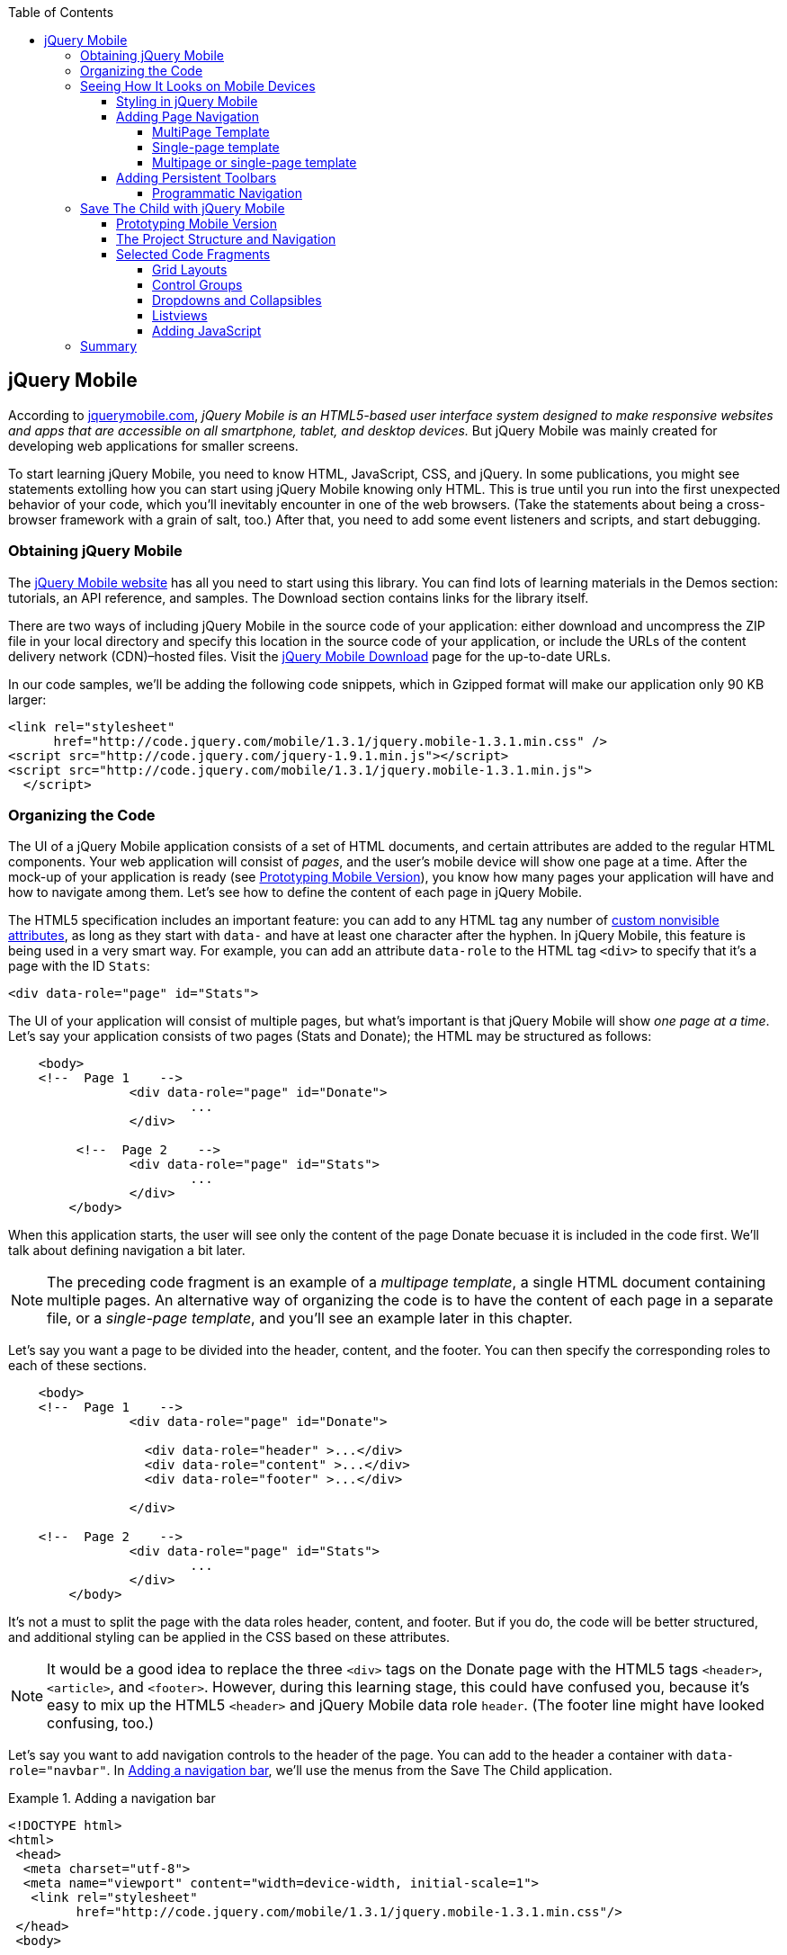 :toc:
:toclevels: 4

[[jquery_mobile]]
== jQuery Mobile

According to http://jquerymobile.com/[jquerymobile.com], _jQuery Mobile is an HTML5-based user interface system designed to make responsive websites and apps that are accessible on all smartphone, tablet, and desktop devices._ But jQuery Mobile was mainly created for developing web applications for smaller screens.

To start learning jQuery Mobile, you need to know HTML, JavaScript, CSS, and jQuery. In some publications, you might see statements extolling how you can start using jQuery Mobile knowing only HTML. This is true until you run into the first unexpected behavior of your code, which you'll inevitably encounter in one of the web browsers. (Take the statements about being a cross-browser framework with a grain of salt, too.) After that, you need to add some event listeners and scripts, and start debugging.

=== Obtaining jQuery Mobile

The http://jquerymobile.com[jQuery Mobile website] has all you need to start using this library. You can find lots of learning materials in the Demos section: tutorials, an API reference, and samples. The Download section contains links for the library itself.

There are two ways of including jQuery Mobile in the source code of your application: either download and uncompress the ZIP file in your local directory and specify this location in the source code of your application, or include the URLs of the content delivery network (CDN)&#8211;hosted files. Visit the http://jquerymobile.com/download/[jQuery Mobile Download] page for the up-to-date URLs.

In our code samples, we'll be adding the following code snippets, which in Gzipped format will make our application only 90 KB larger:

[source, html]
----
<link rel="stylesheet" 
      href="http://code.jquery.com/mobile/1.3.1/jquery.mobile-1.3.1.min.css" />
<script src="http://code.jquery.com/jquery-1.9.1.min.js"></script>
<script src="http://code.jquery.com/mobile/1.3.1/jquery.mobile-1.3.1.min.js">
  </script>
----

=== Organizing the Code  

The UI of a jQuery Mobile application consists of a set of HTML documents, and certain attributes are added to the regular HTML components. Your web application will consist of _pages_, and the user's mobile device will show one page at a time. After the mock-up of your application is ready (see <<prototyping>>), you know how many pages your application will have and how to navigate among them. Let's see how to define the content of each page in jQuery Mobile.

The HTML5 specification includes an important feature: you can add to any HTML tag any number of http://bit.ly/9Udecy[custom nonvisible attributes], as long as they start with `data-` and have at least one character after the hyphen. In jQuery Mobile, this feature is being used in a very smart way. For example, you can add an attribute `data-role` to the HTML tag `<div>` to specify that it's a page with the ID `Stats`:

[source, html]
----
<div data-role="page" id="Stats">
----

The UI of your application will consist of multiple pages, but what's important is that jQuery Mobile will show _one page at a time_. Let's say your application consists of two pages (Stats and Donate); the HTML may be structured as follows:

[source,html]
----
    <body> 
    <!--  Page 1    -->	
		<div data-role="page" id="Donate">
			...
		</div>

	 <!--  Page 2    -->		
		<div data-role="page" id="Stats">
			...
		</div>
	</body>		
----

When this application starts, the user will see only the content of the page Donate becuase it is included in the code first. We'll talk about defining navigation a bit later. 

NOTE: The preceding code fragment is an example of a _multipage template_, a single HTML document containing multiple pages. An alternative way of organizing the code is to have the content of each page in a separate file, or a _single-page template_, and you'll see an example later in this chapter.

Let's say you want a page to be divided into the header, content, and the footer. You can then specify the corresponding roles to each of these sections.  

[source,html]
----
    <body> 
    <!--  Page 1    -->
		<div data-role="page" id="Donate">

		  <div data-role="header" >...</div>
		  <div data-role="content" >...</div>
		  <div data-role="footer" >...</div>

		</div>	

    <!--  Page 2    -->
		<div data-role="page" id="Stats">
			...
		</div>
	</body>		
----

It's not a must to split the page with the data roles header, content, and footer. But if you do, the code will be better structured, and additional styling can be applied in the CSS based on these attributes.

NOTE: It would be a good idea to replace the three `<div>` tags on the Donate page with the HTML5 tags `<header>`, `<article>`, and `<footer>`. However, during this learning stage, this could have confused you, because it's easy to mix up the HTML5 `<header>` and jQuery Mobile data role `header`. (The footer line might have looked confusing, too.)  

Let's say you want to add navigation controls to the header of the page. You can add to the header a container with `data-role="navbar"`. In <<ex_add_nav_bar>>, we'll use the menus from the Save The Child application. 

[[ex_add_nav_bar]]
.Adding a navigation bar
====
[source, html]
----
<!DOCTYPE html>
<html>
 <head>
  <meta charset="utf-8">
  <meta name="viewport" content="width=device-width, initial-scale=1">
   <link rel="stylesheet" 
         href="http://code.jquery.com/mobile/1.3.1/jquery.mobile-1.3.1.min.css"/>
 </head>
 <body>
		
  <div data-role="page">
   <div data-role="header">
  	<h1>Donate</h1>
  	<div data-role="navbar">
  	  <ul>
  	  	<li>
  	  		<a href="#Who-We-Are">Who We Are</a>
  	  	</li>
  	  	<li>
  	  		<a href="#What-We-Do">What We Do</a>
  	  	</li>
  	  	<li>
  	  		<a href="#Where-We-Work">Where We Work</a>
  	  	</li>
  	  	<li>
  	  		<a href="#Way-To-Give">Way To Give</a>
  	  	</li>
  	  </ul>
  	</div>
   </div> <!-- header -->
  
  <div data-role="content" >
      The content goes here
  </div>
  
  <div data-role="footer" >  
    The footer goes here
  </div>  
		
  <script src="http://code.jquery.com/jquery-1.9.1.min.js"></script>
  <script src="http://code.jquery.com/mobile/1.3.1/jquery.mobile-1.3.1.min.js">
  </script>
 </body>
</html>	
----
====

We'll explain the meaning of the HTML anchor tags in the section <<adding_page_nav>>. For now, note the `<viewport>` tag in the preceding example. It instructs the browser of the mobile device to render the content to a virtual window that has to have the same width as that of the device's screen. Otherwise, the mobile browser might assume that it's a website for desktop browsers and will minimize the content, requiring the user to zoom out. Read more about it in the sidebar <<sidebar_viewport_concept>> in <<responsive_design>>.

TIP: You can find a list of all available jQuery Mobile `data-` attributes in the http://jquerymobile.com/demos/1.2.1/docs/api/data-attributes.html[Data attribute reference] from the online documentation.

The preceding code sample is a complete HTML document that you can test in your browser. If you use desktop web browser, the web page will look like <<FIG12-2>>.

[[FIG12-2]]
.Viewing the document in Firefox
image::images/ewdv_1101.png[]

=== Seeing How It Looks on Mobile Devices

Any mobile web developer wants to see how his web application will look on mobile devices. There two major ways of doing this: either test it on a real device or use a software emulator or simulator. Let's talk about the emulators; there are plenty available.

For example, you can use one of the handy tools such as the Apache Ripple emulator. This Chrome browser's extension adds a green icon on the right side of the browser's toolbar; click it to enable Ripple to run in its Web Mobile default mode. Next, select the mobile device from the drop-down on the left, and then copy and paste the URL of your HTML document into the Chrome browser's address bar. <<FIG12-3>> shows how our web page would be rendered on the mobile phone Nokia 97/5800.

NOTE: Some emulators target a specific platform. For example, you can consider http://developer.android.com/tools/help/emulator.html[Android Emulator] or use the iOS simulator that comes with Apple's Xcode IDE. Chrome Developer Tools has an https://developers.google.com/chrome-developer-tools/docs/mobile-emulation[emulator panel], too. For Nokia emulators, browse its http://www.developer.nokia.com/search/simple/?s=x&view=ebs&box=1&k=emulator[developer's forum]. BlackBerry simulators are http://us.blackberry.com/sites/developers/resources/simulators.html[here]. Microsoft also offers http://msdn.microsoft.com/en-us/library/windowsphone/develop/ff402563(v=vs.105).aspx[an emulator] for its phones. You can find a more detailed list of various emulators and simulators in _Programming the Mobile Web_ by Maximiliano Firtman (O'Reilly).

[[FIG12-3]]
.Viewing the document in the Ripple emulator
image::images/ewdv_1102.png[]

Using emulators really helps in development. Ripple emulates not only the screen resolutions, but some of the hardware features, as well (simulators usually simulate only the software). For example, you can test an accelerometer by using the corresponding menu item under Devices (at the upper left on <<FIG12-3>>) or Geo Location under Settings (at the upper right in <<FIG12-3>>). But keep in mind that emulators run in your desktop browser, which might render the UI in not exactly the same way as a mobile browser running on the user's mobile phone. For example, the fonts might look a little different. Hence, testing your application on a real device is highly recommended even though it's impossible to test your web application on the thousands of different devices people use. 

If you can afford it, hire real mobile users carrying different devices. You can do this through the http://www.mob4hire.com/[Mob4Hire] testing as a service (TaaS) website. The good news is that creators of jQuery Mobile use about http://www.flickr.com/photos/filamentgroup/sets/72157625318352332/[70 physical devices] for testing of their UI components, but still, you might want to see how your application looks and feels on a variety of devices.

If you want to see how your application looks on a real device that you own, the easiest way is to deploy your application on a web server with a static IP address or a dedicated domain name. After the code is modified, you need to transfer the code to that remote server and enter its URL in the address bar of your mobile device browser.

If you're developing for iOS on a MAC OS X computer, the procedure is even easier if both devices are on the same WiFi network. Connect your iOS device to your Mac computer via the USB input. In System Preferences, click Networks and select your WiFi connection on the left. You'll see the IP address of your computer on the right (for example, 192.168.0.1). If your application is deployed under the local web server, you can reach it from your iOS device by entering in its browser address bar the URL of your application using the IP address of your computer, for example, http://192.168.0.1/myApp/index.html[http://192.168.0.1/myApp/index.html]). For details, read http://yakovfain.com/2013/06/19/hack-iphone-usb-macbook-web-server/[this blog].

TIP: If your mobile application behaves differently than on a real device, see if there is an option for remote debugging on the device for your platform. For example, in https://developers.google.com/chrome-developer-tools/docs/remote-debugging[this document], Google explains how to do remote debugging in a Chrome browser running on Android devices. The web browser Safari 7 supports remote debugging on iOS devices (http://prototest.com/guide-to-remote-debugging-ios-and-android-mobile-devices/[details here]).


==== Styling in jQuery Mobile

You might not like the design of the navigation bar shown in <<FIG12-2>>, but it has some style applied to it. Where are the white letters on the black background coming from? They're styled this way because we've included `data-role="navbar"` in the code. This is the power of the the custom `data-` attributes in action. The creators of jQuery Mobile included in their CSS predefined styling for `data-` attributes, including the inner buttons of the `navbar`.  

What if you don't like this default styling? Create your own CSS, but first see whether you like some of the off-the-shelf themes offered by jQuery Mobile. You can have up to 26 prestyled sets of toolbars, content, and button colors called _swatches_. In the code, you'll refer to them as themes lettered from A to Z.  Adding `data-theme="a"` to `<div data-role="page">` will change the look of the entire page. But you can use the `data-theme` attribute with any HTML element, not necessarily the entire page or other container.

By default, the header and the footer use swatch A, and the content area uses swatch C. To change the entire color scheme of <<FIG12-3>> to swatch A (the background of the content area will become dark gray), use the following line:

[source, javascript]
----
  <div data-role="page" data-theme="a">
----

jQuery Mobile has a tool, http://jquerymobile.com/themeroller/[ThemeRoller], that you can use to create a unique combination of colors, fonts, backgrounds, and shadows and assign it to one of the letters of the alphabet (see <<FIG12-4>>). 


[[FIG12-4]]
.ThemeRoller
image::images/ewdv_1103.png[]

You can learn about creating custom themes with ThemeRoller by visiting http://learn.jquery.com/jquery-mobile/theme-roller/[this URL].

[[adding_page_nav]]
==== Adding Page Navigation

In jQuery Mobile, page navigation is defined by using the HTML anchor tag `<a href="">`, where the `href` attribute can point at either a page defined as a section in the same HTML document or a page defined in a separate HTML document. Accordingly, you can say that that we're using either a _multipage template_ or a _single-page template_. 

===== MultiPage Template

With a multipage template (see <<ex_multipage_template>>) each page is a `<div>` (or other HTML container) with an ID. The `href` attribute responsible for navigation includes a hash character (#) followed by the corresponding ID.  

[[ex_multipage_template]]
.Organizing code with a multipage template
====
[source,html]
----
    <body> 
    <!--  Page 1    -->	
		<div data-role="page" id="Donate" data-theme="e">
			<h1>Donate</h1>

			<a href="#Stats">Show Stats</a> 
		</div>

	 <!--  Page 2    -->		
		<div data-role="page" id="Stats">
			<h1>Statistics<h1>
		</div>
	</body>		
----
====

If you use a multipage document, the ID of the page with a hash character will be added to the URL. For example, if the name of the above document is _navigation1.html_, when the Statistics page is open, the browser's URL will look like this:

_http://127.0.0.1/navigation1.html#Stats_

Let's say that the only way to navigate from the Statistics page is to go back to the Donate page. Now we'll turn the preceding code fragment into a working two-page document with Back-button support. Both pages in the HTML document in <<ex_2-page_with_back_button>> have a designated area with `data-role="header"`, and the Stats page has yet another custom property, `data-add-back-btn="true"`. This is all it takes to ensure that the Back button displays at the left side of the page header, and that when the user _taps_ on it, the application navigates to the Donate page.

[[ex_2-page_with_back_button]]
.NEED EXAMPLE TITLE HERE
====
[source, html]
----
<!DOCTYPE html>
<html>
 <head>
	<meta charset="utf-8">
	<meta name="viewport" content="width=device-width, initial-scale=1">
  <link rel="stylesheet" 
        href="http://code.jquery.com/mobile/1.3.1/jquery.mobile-1.3.1.min.css"/>
 </head>
<body> 
    <!--  Page 1    -->	
 	  <div data-role="page" id="Donate">
 	  	<div data-role="header" >
 	  	  <h1>Donate</h1>
          </div> 
 	  	<a href="#Stats">Show Stats</a> 
 	  </div>

	 <!--  Page 2    -->		
       <div data-role="page" id="Stats" data-add-back-btn="true">
       	<div data-role="header" >
       	  <h1>Statistics</h1>
           </div>
           Statistics will go here
            
       </div>

  <script src="http://code.jquery.com/jquery-1.9.1.min.js"></script>
  <script src="http://code.jquery.com/mobile/1.3.1/jquery.mobile-1.3.1.min.js">
  </script>

  </body>
</html>	
----
====

<<FIG12-5>> shows a snapshot of the Ripple emulator after the user clicks the link on the Donate page. The Statistics page now includes the fully functional Back button.

[[FIG12-5]]
.The Statistics page with the Back button
image::images/ewdv_1104.png[]

NOTE: The attribute `data-add-back-btn` works the same way in both the multipage and single-page cases. The Back button appears only if the current page is not the first one and there is a previous page to navigate to. 

===== Single-page template

Now let's rearrange the code in <<ex_2-page_with_back_button> by using a single-page template. We'll create a folder of pages, which can contain multiple HTML files--one per page. In our case, we'll create one file, _stats.html_, to represent the Statistics page. Accordingly, we'll remove the section marked as Page 2 from the _main.html_ file. The _stats.html_ file is shown in <<ex_statistics_page_code>>

[[ex_statistics_page_code]]
.The HTML code of the Statistics webpage
====
[source, html]
----
<!DOCTYPE html>
<html>
	<head>
		<meta charset="utf-8">
	</head>
	<body>
		<div data-role="page" data-add-back-btn="true">
			<div data-role="header">
			  <h1>Statistics</h1>
      </div>
      
      <div data-role="content">
        Statistics data will go here
      </div>
  </body>
</html>	
----
====

The main HTML file contains only one home page, which is the Donate page in this example. The anchor tag simply refers to the URL of _stats.html_; there is no need to use hash characters or section IDs any longer. In this case, jQuery Mobile loads _stats.html_ by using an internal Ajax request. <<ex_main_page_html>> shows the main page:

[[ex_main_page_html]]
.The HTML of the main page
====
[source, html]
----
<!DOCTYPE html>
<html>
<head>
	<meta charset="utf-8">
	<meta name="viewport" content="width=device-width, initial-scale=1">
    <link rel="stylesheet" 
          href="http://code.jquery.com/mobile/1.3.1/jquery.mobile-1.3.1.min.css" />
</head>
<body> 
    <!--  Main page  -->	
		<div data-role="page" id="Donate">
			<div data-role="header">
			  <h1>Donate</h1>
            </div>

    <!--  A Link to the second page  -->
			<a href="pages/stats.html">Show Stats</a> 
		</div>
	
  <script src="http://code.jquery.com/jquery-1.9.1.min.js"></script>
  <script src="http://code.jquery.com/mobile/1.3.1/jquery.mobile-1.3.1.min.js">
  </script>

  </body>
</html>	
----
====

Running this version of our simple two-page application produces the same results. The second page looks exactly like <<FIG12-5>>.

If you use single-page documents, the name of the file with the page will be added to the URL. For example, when the Statisticss page is open, the browser's URL will look like this:

_http://127.0.0.1/pages/stats.html_

//Since in a single-page mode jQuery Mobile uses AJAX to load pages, make sure that if these pages use some custom CSS files they are pre-loaded on the application start otherwise you'll lose the styling.

===== Multipage or single-page template

So which template style should you use?  Both have their pros and cons. If the code base of your application is large, use a single-page template. The code will be split into multiple pages, will be easier to read, and will give you a feeling of being modular without implementing any additional libraries for cutting the application into pieces. The home page of the application loads quicker because you don't need to load the entire code base.

This all sounds good, but be aware that with single-page templates, whenever you navigate from one page to another, your mobile device makes a new request to the server. The user will see the wait cursor until the page arrives at the device. Even if the size of each page is small, additional requests to the server are costlier with mobile devices because they need another second just to re-establish a radio link to the cell tower. After communication with the server is done, the phone lowers its power consumption. However a new request to the server for loading the page starts increasing power consumption again. Hence, using the multipage template might provide smoother navigation. 

On the other hand, there is a way to http://view.jquerymobile.com/1.3.1/dist/demos/widgets/pages/[prefetch pages] into the DOM even in single-page mode such that the number of server requests is minimized. You can do this either with the HTML attribute `data-prefetch="true"` or programmatically by using `$.mobile.loadPage()`. You can also ask the browser to cache previously visited pages with `$.mobile.page.prototype.options.domCache = true;`.

So what's the verdict? Test your application in both single-page and multipage modes and see what works best. 

.Progressive Enhancement
*******************
Web developers use a technique called _progressive enhancement_, especially in the mobile field. The idea is simple: first make sure that the basic functionality works in any browser, and then apply the bells and whistles to make the application as fancy as possible by using CSS or framework-specific enhancements. 

But what if you decide to go the opposite route and take a nice-looking UI and remove its awesomeness? For instance, delete the `<script>` and `<link>` tags from <<ex_main_page_html>> and open it in a web browser. We are testing a situation in which, for whatever reason, we need to remove jQuery Mobile from our code base. The code still works! You'll see the first page, and clicking on the link opens the second page. You'll lose the styling and that nice-looking Back button, but you can still use the browser's Back button. The web browser ignores the custom `data-` attributes without breaking anything.

This wouldn't be the case if we were using the multipage template, where each page is a `<div>` or an `<article>` in the same HTML file. With a multipage template, the web browser would open all pages at once--one below another. 

Here's another example. With jQuery Mobile, you can create a button in many ways. There are multiple examples in the http://view.jquerymobile.com/1.3.1/dist/demos/widgets/buttons/[Buttons section] of the product documentation. The following code produces five buttons, which will look the same but have different labels:

[source, html]
----
<a href="http://cnn.com" data-role="button">Anchor</a>
<form action="http://cnn.com">
    <button>Click me</button>
    <input type="button" value="Input">
    <input type="submit" value="Submit">
    <input type="reset" value="Reset">
</form>
----

If you choose to use the anchor link with `data-role="button"` and then remove the `<script>` tag that includes the code of the jQuery Mobile library, the anchor tag will still work as a standard HTML link. It won't look like a button, but it will function as expected.

When you're making a decision about using any particular framework or library, ask yourself this question: "How easy is it to remove the framework from the application code if it doesn't deliver as expected?" On several occasions, the authors of this book have been invited to help with projects in which the first task was to remove a erroneously selected framework from the application code. Such "surgery" usually lasts at least two weeks. jQuery Mobile is not overly intrusive and is easily removed.
*******************

==== Adding Persistent Toolbars

One of the ways to arrange navigation is to add persistent toolbars that never go away while your application is running. You can add such a toolbar in the footer or header area or in both. We'll create a simple example illustrating this technique by adding a `navbar` to the footer area of the application.  Suppose that your application has a starting page and four other pages that can be selected by the user. <<FIG12-6>> shows the initial view of the application.

[[FIG12-6]]
.Four pages in the footer
image::images/ewdv_1105.png[]

If the user taps on one of the four pages in the footer, the program replaces the starting page with the selected one, and the title of the selected page in the footer becomes highlighted. If you're reading the electronic version of this book, you'll see in <<FIG12-7>> that the rectangular area for Page #2 in the footer has a blue background. In the printed version, the different background colors might not be so obvious, but you have to trust us on this or run the code sample on your own. Besides, we'll be highlighting the selected page in a similar way while working on the prototype of the Save The Child application, as per the mockups shown in <<MMMMMMMMMMM>>. 

[[FIG12-7]]
.Page 2 is selected
image::images/ewdv_1106.png[]

In jQuery Mobile implementing persistent toolbars is simple. The content of each of the page has to be located in a separate file and each of them has to have the footer and header with _the same_ `data_id`. Below is the code of the file page2.html, but page1, page3, and page 4 look similar - check them out in the source code that comes with the book.   

[source,html]
----
<!DOCTYPE html>
<html>
  <head>
    <meta charset="utf-8">
  </head>
  <body>
    <div data-role="page" data-add-back-btn="true">
      <div data-role="header" data-position="fixed"          
           data-tap-toggle="false" data-id="persistent-header"> <!--1-->
        <h1>Page #2</h1>
      </div><!-- /header -->
      <div data-role="content" >
        <p>
          <b>Page #2</b> content
        </p>
      </div><!-- /content -->
      <div data-role="footer" data-position="fixed" 
         data-tap-toggle="false" data-id="persistent-footer"> <!--2-->
        <div data-role="navbar">
          <ul>
            <li>
              <a href="page-1.html" data-transition="slideup">Page #1</a>   <!--3-->
            </li>
            <li>
              <a href="#" class="ui-state-persist">Page #2</a> <!--4-->
            </li>
            <li>
              <a href="page-3.html" data-transition="slideup">Page #3</a> 
            </li>
            <li>
              <a href="page-4.html" data-transition="slideup">Page #4</a>
            </li>
          </ul>
        </div><!-- /navbar -->
      </div><!-- /footer -->
    </div><!-- /page -->
  </body>
</html>
----

<1> To prevent the toolbar from being scrolled away from the screen we use `data-position="fixed"`. The attribute `data-tap-toggle="false"` disables the ability to remove the toolbar from the secreen by tapping on the screen.

<2> The footer of page1, page2, page3, and page4 will have the same `data-id="persistent-footer"`.

<3> While replacing the current page with another one, apply the transition effect so the page appears by sliding from the bottom up: `data-transition="slideup"`. Note that the anchor tags are automatically styled as buttons just because they are placed in the `navbar` container.

<4> Since the Page 2 is already shown on the screen, tapping on the button "Page #2" in the navigation bar should not change the page, hence `href="#"`. The `class="ui-state-persist"` makes the framework to restore the active state each time when the existing in the DOM page is shown. The file page3.html will have a similar anchor for the button "Page #3" and so on. 

The code of the main page index.html is shown below - it also  defines the header, content, and footer areas:

[source, html]
----
<!DOCTYPE html>
<html>
  <head>
    <meta charset="utf-8">
    <meta name="viewport" content="width=device-width,initial-scale=1,
        user-scalable=no,maximum-scale=1">
    <title>Single-page template - start page</title>
    <link rel="stylesheet" href="http://code.jquery.com/mobile/1.3.1/jquery.mobile-1.3.1.min.css" />
  </head>
  <body>

    <div data-role="page">
      <div data-role="header" data-position="fixed" 
            data-tap-toggle="false" data-id="persistent-header">
        <h1>Start page</h1>
      </div>
      
      <div data-role="content" >
        <p>
          Single Page template. Start page content.
        </p>
      </div>

      <div data-role="footer" data-position="fixed" 
            data-tap-toggle="false" data-id="persistent-footer">
        <div data-role="navbar">
          <ul>
            <li>
              <a href="pages/page-1.html" data-transition="slideup">Page #1</a>
            </li>
            <li>
              <a href="pages/page-2.html" data-transition="slideup">Page #2</a>
            </li>
            <li>
              <a href="pages/page-3.html" data-transition="slideup">Page #3</a>
            </li>
            <li>
              <a href="pages/page-4.html" data-transition="slideup">Page #4</a>
            </li>
          </ul>
        </div><!-- /navbar -->
      </div><!-- /footer -->
    </div><!-- /page -->

    <script src="http://code.jquery.com/jquery-1.9.1.min.js"></script>
    <script src="http://code.jquery.com/mobile/1.3.1/jquery.mobile-1.3.1.min.js"></script>
  </body>
</html>
----

TIP: To avoid repeating the same footer in each HTML page, you may write a JavaScript function that will append the footer to each page on the `pagecreate` event. You can also consider using http://www.html5rocks.com/en/tutorials/webcomponents/template/[HTML templating] to declare HTML fragments that are  parsed on page load, but can be instantiated later on during the runtime. In particular, we can recommend you the http://handlebarsjs.com/[Handlebars], which lets you build semantic templates easily.  

===== Programmatic Navigation

The above code samples were illustration page navigation as a response to the user's action. Sometimes you need to change pages programmatically as a result of certain event, and the method http://api.jquerymobile.com/jQuery.mobile.changePage/[`$.mobile.changePage()`] can do this. 

This method requires at least one parameter - the string defining the change-to-page, for example:

[source, javascript]
----
$.mobile.changePage("pages/stats.html");
----

But you can also invoke this method with a second parameter, which is an object, where you can specify such parameters as `data` - the data to send with AJAX page request, `changeHash` - a boolean to control if the hash in the URL should be updated and some others. For example, the following code sample changes the page using post request (`type: "post"`) and the the new page should replace the current page in the browser's history (`changeHash: false`).

[source, javascript]
----
$.mobile.changePage("pages/stats.html", {
	type: "post",
	changeHash: false
});
---- 



=== Save The Child with jQuery Mobile

After the brief introduction to jQuery Mobile library we (and you) are eager to start hands-on coding. The mobile version of the Save The Child  won't show all the features of this application. It'll be sliced into a set of screens (pages), and the user will see one page at a time. 

NOTE: You can test the working jQuery Mobile version of our sample application at    
http://savesickchild.org:8080/ssc-jquery-mobile[   
http://savesickchild.org:8080/ssc-jquery-mobile/].

[[prototyping]]
==== Prototyping Mobile Version

It's time to go back to Jerry, the designer and his favorite prototyping tool Balsamiq Mockups introduced in Chapter 3. Designs and layouts for each screen of the mobile version are shown below as one of the images taken from Balsamiq tool. This is not a complete set of images as it doesn't include layouts for tablets. 
In this book we will test only the mobile devices with screen sizes of 640x960 and 320x480 pixels. 

[[FIG12-10]]
.The Starting page (portrait)
image::images/ewdv_1107.png[]


[[FIG12-11]]
.The About page (portrait)
image::images/ewdv_1108.png[]

[[FIG12-12]]
.The Who We Are section of About page (portrait)
image::images/ewdv_1109.png[]

[[FIG12-13]]
.The Donate page (portrait)
image::images/ewdv_1110.png[]

The small screen version of the above Donate page illustrates a term _Above the Fold_ used by Web designers. This term originated in the newspaper business where the first half of the folded newspaper contained the most important headlines - something that the potential buyer would notice immediately. In Web design the _Above the Fold_ means the first page that the user can see without the need to scroll. But if with newspapers people know that there is something to read below the fold, in Web design people may not know that the scrolling could reveal more information. In this particular case, there is a chance that a user with a 320x480 screen may not immediately understand that to see the Donate he needs to scroll. 

In general, it's a good idea to minimize the number of form fields that the user must manually fill out. Invest into analyzing the forms used in your application. See you can design the form smarter: auto-populate some of the fields and show/hide fields based on the user's inputs.   

TIP: If you have a long form that has to be shown on a small screen, split it into several `<div data-role="page">` sections all located inside the `<form>` tag. Arrange the navigation between these sections as it was done for for multi-page documents in the section "Adding Page Navigation" above.


[[FIG12-14]]
.The Statistics page (portrait)
image::images/ewdv_1111.png[]

[[FIG12-15]]
.The Events page (portrait)
image::images/ewdv_1112.png[]

[[FIG12-16]]
.The Media page (portrait)
image::images/ewdv_1113.png[]

[[FIG12-17]]
.The Share page (portrait)
image::images/ewdv_1114.png[]

[[FIG12-18]]
.The Share/Photo page for Chapter 14 (portrait)
image::images/ewdv_1115.png[]

[[FIG12-19]]
.The Login popup (portrait)
image::images/ewdv_1116.png[]

[[FIG12-20]]
.After the user logged in
image::images/ewdv_1117.png[]

This prototype will be used for the developing both jQuery Mobile and Sencha Touch versions of our Save The Child application. We've also included the design for the page that will integrate with the photo camera of the device (see <<FIG12-18>>) - this functionality will be implemented in the last chapter dedicated to hybrid applications. 

All of the above images show UI layouts when the mobile device is in the portrait mode, but you should ask your Web designer to prepare the mockups for the landscape mode too. Below are the couple of snapshots prepared by our Web designer Jerry.

[[FIG12-21]]
.The Donate page (landscape, 640x960)
image::images/ewdv_1118.png[]

[[FIG12-22]]
.The Donate page (landscape, 320x480)
image::images/ewdv_1119.png[]

[[FIG12-23]]
.The Statistics page (landscape, 640x960)
image::images/ewdv_1120.png[]

[[FIG12-24]]
.The Statistics page (landscape, 320x480)
image::images/ewdv_1121.png[]

TIP: If you want to add a link that will offer to dial a phone number, use the `tel:` scheme, for example: `<a href="tel:+12125551212">Call us</a>`. If you want the phone to look like a button, add the attribute `data-role="button"` to the anchor tag.

==== The Project Structure and Navigation

This time the Save The Child project structure will look as in <<FIG12-25>>. We are using the singe-page template here. The index.html is the home page of our application. All other pages are located in the _pages_ folder. The JavaScript code is in the folder _js_, and fonts, images and CSS file are in the folder _assets_. We'll use the same JSON files as in the previous versions of this application, and they are located in the folder _data_.

[[FIG12-25]]
.The project structure
image::images/ewdv_1122.png[]

Let's start implementing navigation based using the techniques described earlier in the section "Persistent Toolbars". The source code of the index.html is shown below. Note that we moved the `<script>` tags with jQuery Mobile code from that end of the `<body>` tag to the `<head>` section to avoid a popup of a non-styled page on the initial load of the application. 

[source,html]
----
<!DOCTYPE html>
<html>
  <head>
    <meta charset="utf-8">
    <meta name="viewport" content="width=device-width,initial-scale=1,user-scalable=no,
       maximum-scale=1">
// <1>
    <meta name="apple-mobile-web-app-capable" content="yes">
    <meta name="apple-mobile-web-app-status-bar-style" content="black">

    <title>Save The Child</title>

    <link rel="stylesheet" href="http://code.jquery.com/mobile/1.3.1/jquery.mobile-1.3.1.min.css" />
    <script src="http://code.jquery.com/jquery-1.9.1.min.js"></script>
    <script src="http://code.jquery.com/mobile/1.3.1/jquery.mobile-1.3.1.min.js"></script>

    // <2>
    <link rel="stylesheet" href="assets/css/jqm-icon-pack-3.0.0-fa.css" />
    
    <link rel="stylesheet" href="assets/css/app-styles.css" /> // <3>
  </head>
  <body>

    <div data-role="page">
// <4>
      <div data-role="header" data-position="fixed" data-tap-toggle="false" 
      data-id="persistent-header">
        <a href="pages/login.html" data-icon="chevron-down" data-iconpos="right" 
        class="ui-btn-right login-btn" data-rel="dialog">Login</a>
        <h1><img class="header-logo" src="assets/img/logo-20x20.png" alt="Save The Child Logo"/> </h1>
      </div>
// <5>      
      <div data-role="content" >
        <h2>Save The Child</h2>
        <p>
          <b>Start page</b> content.
        </p>
      </div>
// <6>      
      <div data-role="footer" data-position="fixed" data-tap-toggle="false" 
      data-id="persistent-footer">
        <div data-role="navbar" class="ssc-navbar">
          <ul>
            <li>
              <a href="pages/about.html" data-iconshadow="false" 
              data-icon="info-sign" 
              data-transition="slideup">About</a> // <7>
            </li>
            <li>
              <a href="pages/donate.html" data-iconshadow="false" data-icon="heart" 
              data-transition="slideup">Donate</a>
            </li>
            <li>
              <a href="pages/stats.html" data-iconshadow="false" data-icon="bar-chart" 
              data-transition="slideup">Stats</a>
            </li>
            <li>
              <a href="pages/events.html" data-iconshadow="false" data-icon="map-marker" 
              data-transition="slideup">Events</a>
            </li>
            <li>
              <a href="pages/media.html" data-iconshadow="false" data-icon="film" 
              data-transition="slideup">Media</a>
            </li>
            <li>
              <a href="pages/share.html" data-iconshadow="false" data-icon="share" 
              data-transition="slideup">Share</a>
            </li>
          </ul>
        </div><!-- /navbar -->
      </div><!-- /footer -->
    </div><!-- /page -->
    <script src="js/app-main.js"></script>
  </body>
</html>
----

<1> The metatags to request the full screen mode and black status bar on iOS devices. The main goal is to remove the browser's address bar. Some developers suggest JavaScript tricks like `window.scrollTo(0,1);` (Google on it for details). But we are are not aware of a reliable solution for a guaranteed full screen mode in Web applications on all devices.

<2> This project uses jQuery Mobile Icon Pack - an extension of standard jQuery Mobile icons.

<3> Our CSS will override some of the jQuery Mobile classes and add new styles specific to our application.    

<4> The header shows a Login button and the application logo. 

<5> The content of the main page should go here

<6> All the navigation buttons are located in the footer. 

<7> jQuery Mobile includes a number of icons that you can use by specifying their names in the `data-icon` attribute (read the Note on icons below). The icon position is controlled by the attribute `data-iconpos`. If you don't want to show text, use `data-iconpos="notext"`.

<<FIG12-26>> shows how the landing page of the Save The Child application will look in the Ripple Emulator. Run it and click on each of the buttons in the navigation bar. 

[[FIG12-26]]
.The first take on SSC home page
image::images/ewdv_1123.png[]  

NOTE:
****
In this application we use http://css-tricks.com/flat-icons-icon-fonts/[icon fonts] to be displayed on the navigation bar. The main advantage over using images for icons is that icon fonts are maintenance free. You don't need to resize and redraw icons. The disadvantage of the icon fonts is that they are single-colored, but for the navigation bar buttons having multi-colored images is not important. 

In the above code we've been using the jQuery Mobile Icon Pack that's available on https://github.com/commadelimited/jQuery-Mobile-Icon-Pack[GitHub]. It's an adaptation of the Twitter Bootstrap's Font Awesome for jQuery Mobile. If you need fancier images for your mobile application, consider using http://www.glyphish.com/[Glypish icons].
****
The content of our custom CSS file app-styles.css comes next.

[source, css]
----
/* First, we want to stop jQuery Mobile using it's standard images for icons. */

.ui-icon-plus, .ui-icon-minus, .ui-icon-delete, .ui-icon-arrow-r, .ui-icon-arrow-l, 
.ui-icon-arrow-u, .ui-icon-arrow-d, .ui-icon-check, .ui-icon-gear, 
.ui-icon-refresh, .ui-icon-forward, .ui-icon-back, .ui-icon-grid, .ui-icon-star, .ui-icon-alert, 
.ui-icon-info, .ui-icon-home, .ui-icon-search, .ui-icon-searchfield:after, .ui-icon-checkbox-off, 
.ui-icon-checkbox-on, .ui-icon-radio-off, .ui-icon-radio-on, 
.ui-icon-email, .ui-icon-page, .ui-icon-question, .ui-icon-foursquare, .ui-icon-dollar, 
.ui-icon-euro, .ui-icon-pound, .ui-icon-apple, .ui-icon-chat, 
.ui-icon-trash, .ui-icon-mappin, .ui-icon-direction, .ui-icon-heart, .ui-icon-wrench, 
.ui-icon-play, .ui-icon-pause, .ui-icon-stop, .ui-icon-person,
 .ui-icon-music, .ui-icon-wifi, .ui-icon-phone, .ui-icon-power, 
 .ui-icon-lightning, .ui-icon-drink, .ui-icon-android {
  background-image: none !important;
}

/* Override the jQuery Mobile CSS class selectors with the icon fonts. Whenever you create custom icon, jQuery Mobile expects to find a class with the name starting with `.ui-icon-` and ending with the name of the icon, like `.ui-icon-donatebtn` . But in HTML attributes you'll be using it without this prefix, e.g. `data-icon="donatebtn"`. */

.ui-icon-arrow-l:before {
  content: "\f053";
  margin-top: 2px
}
.ui-icon-delete:before {
  content: "\f00d";
  margin-left: 3px;
  margin-top: -2px
}
.ui-icon-arrow-r:before {
  content: "\f054";
  padding-left: 2px;
}
.ui-icon-arrow-d:before {
  content: "\f078";
}
.ui-icon-home:before {
  content: "\f015";
}

.header-logo {
  vertical-align: middle;
  padding-right: 0.3em;
  margin-top: -2px;
}

/* Create some custom styles for the Save The Child application. */

.ssc-navbar .ui-btn-text {
  font-size: 0.9em
}

/* overwide, customize icons css */ 
.ssc-navbar .ui-icon {
  background: none !important;
  margin-top:2px !important;
}
/* jQM allows not more than 5 items per line in navbar.
 We need 6. Hence we should override the default CSS rule.
 Each block will occupy 1/6 of the width: 16.66%
 */
.ssc-navbar .ui-block-a {
  width:16.66% !important;
}
.ssc-navbar .ui-block-b {
  width:16.66% !important;
}

.ssc-grid-nav {
  display: block; 
  text-align: center; 
  border-top: 1px solid #c0c0c0;
  text-decoration:none;
  color: #555 !important;
  overflow: hidden;
  box-sizing: border-box
}
.ssc-grid-nav:nth-child(odd) {
  border-right: 1px solid #c0c0c0;
}
.ssc-grid-item-icon {
  display:block;
  font-size: 2em;
  padding-bottom: 0.5em
}
----

==== Selected Code Fragments

All the code that implements Save The Child with jQuery Mobile is available to download from the publisher of this book (see the URL in the Preface), and we're not going to include all program listings here. But we will show and comment selected code fragments that illustrate various features of jQuery Mobile. 

===== Grid Layouts

While testing this initial version of the Save The Child application, note that the content of the About and Share pages is implemented as in mockups shown on <<FIG12-11>> and <<FIG12-17>>, which looks like grids. jQuery Mobile has several pre-defined layouts that will allow showing the content as rows and columns. Keep in mind that on small devices you should avoid displaying grids with multiple rows and columns as the data there will be hardly visible. But in our case the grid will contain just four large cells.The source code of the share.html followed by brief comments comes next (the code of the about.html looks similar). 

[source, html]
----
<!DOCTYPE html>
<html>
 <head>
   <meta charset="utf-8">
 </head>
 <body>

   <div data-role="page" data-add-back-btn="true" id="Share">
     <div class="ssc-grid-header" data-role="header" data-position="fixed" 
     data-tap-toggle="false" data-id="persistent-header">
       <a href="login.html" data-icon="chevron-down" data-iconpos="right" 
       class="ui-btn-right login-btn" data-rel="dialog">Login</a>
       <h1><img class="header-logo" src="../assets/img/logo-20x20.png" 
       alt="Save The Child Logo"/></h1>
     </div>

     <div data-role="content" style="padding:0">
       <div class="ui-grid-a">                      // <1>

         <div class="ui-block-a">                   // <2>
           <a href="#" class="ssc-grid-nav">
           <span class="ssc-grid-item-icon ui-icon-twitter"></span>
           <br/>
           Share via Twitter</a>
         </div>
         <div class="ui-block-b">
           <a href="#" class="ssc-grid-nav">
           <span class="ssc-grid-item-icon ui-icon-facebook"></span>
           <br/>
           Share via Facebook</a>
         </div>
         <div class="ui-block-a">
           <a href="#" class="ssc-grid-nav">
           <span class="ssc-grid-item-icon ui-icon-google-plus"></span>
           <br/>
           Share via Google+</a>
         </div>
         <div class="ui-block-b">
           <a href="#" class="ssc-grid-nav">
           <span class="ssc-grid-item-icon ui-icon-camera"></span>
           <br/>
           Photo App</a>
         </div>
       </div>
     </div>
   
     <div class="ssc-grid-footer" data-role="footer" data-position="fixed" data-tap-toggle="false" 
     data-id="persistent-footer">
       <div data-role="navbar" class="ssc-navbar">
         <ul>
           <li>
             <a href="about.html" data-iconshadow="false" data-icon="info-sign" 
             data-transition="slideup">About</a>
           </li>
           <li>
             <a href="donate.html" data-iconshadow="false" data-icon="heart" 
             data-transition="slideup">Donate</a>
           </li>
           <li>
             <a href="stats.html" data-iconshadow="false" data-icon="bar-chart" 
             data-transition="slideup">Stats</a>
           </li>
           <li>
             <a href="events.html" data-iconshadow="false" data-icon="map-marker" 
             data-transition="slideup">Events</a>
           </li>
           <li>
             <a href="media.html" data-iconshadow="false" data-icon="film" 
             data-transition="slideup">Media</a>
           </li>
           <li>
             <a href="#" data-iconshadow="false" data-icon="share"
              class="ui-state-persist">Share</a>
           </li>
         </ul>
       </div><!-- /navbar -->
     </div><!-- /footer -->
   </div><!-- /page  -->
 </body>
</html>
----

<1> The grid from <<FIG12-11>> is implemented using jQuery Mobile multi-column layout using `ui-grid` classes (see explanations below). 

<2> Each of the cells in the grid is classes by the `ui-block-a` for the first grid row and `ui-block-b` for the second one. Hence "Share via Twitter" is in the left cell, and "Share via Facebook is on the right".

There are four http://view.jquerymobile.com/1.3.1/dist/demos/widgets/grids/[preset configurations] for grids containing two, three, four, and five columns called `ui-grid-a`, `ui-grid-b`, `ui-grid-c`, and `ui-grid-d` respectively.  The Stats and About screens split into four sections, which can be laid out in two columns with `ui-grid-a`. With two-column layout, each of the column gets 50% of the width, with three-column layout - about 33% et al.

Each of the cells is laid out with the class that's named with `ui-block-` followed by the corresponding letter, e.g. `ui-block-c` for the cells located in the third column. <<FIG12-27>> is a fragment from jQuery Mobile documentation, and it serves as a good illustration of the grid presets.

[[FIG12-27]]
.Preset grid layouts
image::images/ewdv_1124.png[]  

The class `.ui-responsive` allows to set breakpoints to grids that are less than 35em (560px) wide. 

===== Control Groups

In the Donation screen, there us a section to allow the user to select one of the donation amounts. This is a good example of a set of UI controls that belong to the same group. In the desktop version of the application we've been using radio buttons grouped by the same `name` attribute like `<input type="radio" name = "amount" ...`. Revisit Chapter 3 and you'll find the complete code example in the section titled "The Donate Section". 

jQuery Mobile has a concept of http://view.jquerymobile.com/1.3.1/dist/demos/widgets/controlgroups/[control groups] that comes handy in grouping and styling components. The code looks very similar, but now it's wrapped in the `<fieldset>` container with the `data-role="controlgroup"`. 

[source, html]
----
<div class="donation-form-section">
  <label class="donation-heading">Please select donation amount</label>

  <fieldset data-role="controlgroup" data-type="horizontal" id="radio-container">
  
    <input type="radio" name="amount" id="d10" value="10"/>
    <label for="d10">$10</label>
    <input type="radio" name="amount" id="d20" value="20" />
    <label for="d20">$20</label>
    <input type="radio" name="amount" id="d50" checked="checked" value="50" />
    <label for="d50">$50</label>
    <input type="radio" name="amount" id="d100" value="100" />
    <label for="d100">$100</label>
  
  </fieldset>
  <label class="donation-heading">...or enter other amount</label>
  
  <input id="customAmount" name="amount"  value="" type="text"
   autocomplete="off" placeholder="$"/>
----

jQuery Mobile will render this code as shown in <<FIG12-28>>. The buttons are laid out horizontally because of the  attribute `data-type="horizontal"`. If you don't like the default styling of the  radio buttons input fields, feel free to specify  the appropriate `data-theme` either for the entire group or for each input field.

[[FIG12-28]]
.Controlgroup for donation amount
image::images/ewdv_1125.png[] 


===== Dropdowns and Collapsibles

Having an ability to use the minimum amount of screen real estate is especially important in mobile applications. Such controls can drop down or popup a list with some information when the user taps on a smaller component. Controls that we know as comboboxes or dropdowns in the desktop applications look different on the mobile devices, but the good news is that you don't need to do any special coding to display a fancy-looking dropdown on the iPhone shown on <<FIG12-29>>. Just use the HTML tag `<select>`, and the mobile browser will render it with a native look on the user's device. 

[[FIG12-29]]
.States dropdown in the Donate form
image::images/ewdv_1126.png[] 

The bad news is that sometimes you don't want the default behavior offered by the `<select>` element. For example, you may want to create a menu that shows a list of items. First, we'll show you how to do it using a popup that contains a listview. The next code is taken from the jQuery Mobile documentation - it suggests to implement a http://view.jquerymobile.com/1.3.1/dist/demos/widgets/popup/[listview inside a popup]:

[source, html]
----
<a href="#popupMenu" data-rel="popup" data-role="button" 
   data-transition="pop">Select Donation Amount</a>

 <div data-role="popup" id="popupMenu" >
   <ul data-role="listview" data-inset="true" style="min-width:210px;">
       <li data-role="divider">Choose the amount</li>
       <li><a href="#">$10</a></li>
       <li><a href="#">$20</a></li>
       <li><a href="#">$50</a></li>
       <li><a href="#">$100</a></li>
   </ul>
 </div>  
----

Initially the screen will look as in <<FIG12-31>> - it's an anchor styled as a button....

[[FIG12-31]]
.Select Donation Amount before the tap
image::images/ewdv_1127.png[]

After the user taps on the Set Donation Amount the menu pops up and it'll look as in <<FIG12-32>>.

[[FIG12-32]]
.Select Donation Amount after the tap
image::images/ewdv_1128.png[]


Another way of creating dropdowns is by using so called http://view.jquerymobile.com/1.3.1/dist/demos/widgets/collapsibles/[collapsibles]. If the data role of a container is set to be collapsible, the content of the container won't be initially shown. It'll be collapsed showing only its header with a default icon (the plus sign) until the user will tap on it. 

[source, html]
----
<div data-role="collapsible" data-theme="b" 
                             data-content-theme="c">
   <h2>Select Donation Amount</h2>

   <ul data-role="listview">
       <li><a href="#">$10</a></li>
       <li><a href="#">$20</a></li>
       <li><a href="#">$50</a></li>
       <li><a href="#">$100</a></li>
       
   </ul>
</div>        
----
If you'll test the above code in Ripple Emulator, the initial screen will look as on <<FIG12-33>> - it's a `<div>` with the `data-role=collapsible`. Note that the this code sample also illustrates using different themes for the collapsed and expanded version of this `<div>`. If you are reading the electronic version of this book on a color display, the collapsed version will have the blue background: `data-theme="b"`.

[[FIG12-33]]
.Select Donation Amount before the tap
image::images/ewdv_1129.png[]

After the user taps on the Set Donation Amount the menu pops up and it'll look as in <<FIG12-34>>. The icon on the header changes from the plus sign to minus.

[[FIG12-34]]
.Select Donation Amount after the tap
image::images/ewdv_1130.png[]

===== Listviews

In the section on Collapsibles you saw how easy it was to create a nicely looking list (<<FIG12-34>>) with `data-role="listview"`. jQuery Mobile offers many ways of arranging items in lists and we encourage you to pay a visit to the http://view.jquerymobile.com/1.3.1/dist/demos/widgets/listviews/[Listviews] section in online documentation.  

Each list item can contain literally any HTML elements. The media page of the Save The Child application uses `listview` to arrange videos in the list. Below is the code fragment from media.html:

[source, html]
----
<div data-role="header"> ...  </div>

iv data-role="content" >
<ul data-role="listview" data-theme="a" data-inset="true" id="video-list">
  <li data-icon="chevron-right">
    <a href="#popupHtmlVideo" data-rel="popup" id="video-1"> <img src="../assets/img/thumb-01.jpg" class="ui-liicon"
    alt=""/> <h3>The title of a video-clip</h3>
    <p>
      Video description goes here. Lorem ipsum dolor sit amet, consectetuer adipiscing elit.
    </p> </a>
  </li>
  <li data-icon="chevron-right">
    <a href="#ytVideo" data-rel="popup"> <img src="../assets/img/thumb-02.jpg" class="ui-liicon"
    alt=""/> <h3>The title of a video-clip</h3>
    <p>
      Video description goes here. Lorem ipsum dolor sit amet, consectetuer adipiscing elit.
    </p> </a>
  </li>
</ul>

</div>

<div data-role="footer"> ...  </div>

<!-- html5 video in a popup -->
      <div data-role="popup" id="popupHtmlVideo" data-transition="slidedown"  
      data-theme="a" data-position-to="window" data-corners="false">
        <a href="#" data-rel="back" data-role="button" data-theme="a" data-icon="delete" data-iconpos="notext"
         class="ui-btn-right">Close</a>
        <video controls="controls" poster="../assets/media/intro.jpg" preload="metadata">
          <source src="../assets/media/intro.mp4" type="video/mp4">
          <source src="../assets/media/intro.webm" type="video/webm">
          <p>Sorry, your browser doesn't support the video element</p>
        </video>
      </div>

<!-- YouTube video in a popup -->
      <div data-role="popup" id="ytVideo" data-transition="slidedown" data-theme="a" 
      data-position-to="window" data-corners="false">
        <a href="#" data-rel="back" data-role="button" data-theme="a" data-icon="delete" data-iconpos="notext"
         class="ui-btn-right">Close</a>
        <iframe id="ytplayer" src="http://www.youtube.com/embed/VGZcerOhCuo?wmode=transparent&hd=1&vq=hd720"
         frameborder="0" width="480" height="270" allowfullscreen></iframe>
      </div>
    </div>
---- 

This code uses an unordered HTML list `<ul>`. Each list item `<li>`
contains three HTML elements: `<a>`, `<p>`, and `<span>`. The anchor contains a link to the corresponding video to show in a popup. The content of each popup is located in a `<div data-role="popup">`. The `data-rel="popup"` in the anchor means that the resource from `href` has to be opened as a popup when the user taps on this link. 

The `<div id="popupHtmlVideo">` illustrates how to include a video using HTML5 tag `<video>`, and `<div id="ytVideo">` shows how to embed a Youtube video.  Note that both of these `<div>` elements are placed below the footer, and jQuery Mobile won't show them until the user taps on the links. 

Note that jQuery Mobile `listview` is styled in a way that each list item looks like a large rectangle, and the user can tap on the list item with his finger without being afraid of touching the neighbor controls. There is no such problem with desktop applications because the mouse pointer has a lot better precision than a finger or even a stylus.

[[FIG12-35]]
.Using listview in media.html
image::images/ewdv_1131.png[]

NOTE: The `<video>` tag has an attribute `autoplay`. But since some of the mobile users are being charged by their phone companies based on their data usage, you may not automatically start playing video until the user explicitly taps the button play. There is no such restrictions in the desktop browsers.


.jQuery Mobile Events
*****
jQuery Mobile Events can be grouped by their use. There are events that deal with the page life cycle. For detailed description of events read the http://api.jquerymobile.com/category/events/[Events section] in the online documentation. We'll just briefly mention some of the events available in jQurMobile.

You should be using `$(document).on("pageinit")` and not `$(document).ready()` because the former is triggered even for the pages loaded as result of AJAX calls while the latter won't. Prior to `pageinit` two more events are being dispatched: `pagebeforecreate` and `pagecreate` - after these two the widget enhancement takes place.

The `pagebeforeshow` and `pageshow` events are happening right before or after the to-page is displayed. Accordingly, `pagebeforehide` and `pagehide` are dispatched on the from-page. The `pagechange` event is dispatched when the page is being changed as the result of the programmatic invocation of the `changePage()` method.

If you are loading an external page (e.g. a user clicked on a link `<a href="externalpage.html">Load External</a>`), expect two events: `pagebeforeload` and `pageload` (or `pageloadfailed`).

Touch events is another group of events that are dispatched when the user touches the screen. Depending on how the user touches the screen, your application may receive `tap`, `taphold`, `swipe`, `swipeleft`, and `swiperight` events. The tap event handlers may or may not not work reliably on iOS devices. 

The `touchend` event may be more reliable. Create a combined event handler for `click` and `touchend` events and your code will work on both desktop and mobile devices, for example:

[source, javascript]
----
$('#radio-container .ui-radio').on('touchend click', function() {
  // the event handler code goes here
}
----

Orientation events are important if your code needs to intercept the moments when the mobile device changes orientation. This is when jQuery Mobile fires the `orientationchange` event. The event objectwill have a property `orientation`, which will have either `portrait` or `landscape` in it. 

There is one event that you can use to set some configuration options for the jQuery Mobile itself. The name of this event is `mobileinit`, and you should call the script to apply overrides after the jQuery Core, but before jQuery Mobile scripts are loaded. Details in http://api.jquerymobile.com/global-config/[online documentation].

*****

===== Adding JavaScript

So far we were able to get by with HTML and CSS only - jQuery Mobile library was doing its magic, which was very helpful for the most part. But we still need a place for Javascript - Save The Child application has several hundreds of lines of JavaScript code and we need to find it a new home. You'll find pretty much the same code that we used in previous chapters to deal with login, donate, maps and stats. It's located in the _jquerymobile_ sample project in the file js/app-main.js.  

You may also need to write some scripts specific to jQuery Mobile workflows because, in some cases, you may want to override certain behavior of this library. In such cases you'd need to write JavaScript functions to serve as event handlers. For example, jQuery Mobile has a restriction that you can put not more than five buttons on the `navbar`. But we need six. Just to remind you, the  the footer contains an attribute `data-role="navbar"` and it has an unordered list `ul` with six `<li>` items (not shown below for brevity):

[source, html]
----
 <div data-role="footer" data-position="fixed" data-tap-toggle="false" 
                         data-id="persistent-footer">
   <div data-role="navbar" class="ssc-navbar">
     <ul>
      ...
     </ul>
   </div>
 </div><
----

Run the application with six buttons in the `navbar`, and get ready for the surprise. You'll see a footer with a two-column and three-row grid as shown in <<FIG12-36>>, which is a screen snapshot of a Ripple Emulator with open Chrome Developer Tools panel while inspecting the `navbar` element in the footer. 

[[FIG12-36]]
.Using listview in media.html
image::images/ewdv_1132.png[]

Take a look at the styling of the `navbar`. Our original `<ul>` HTML element didn't include the class `ui-grid-a`. jQuery Mobile couldn't find the predefined layout for a six-button navigational bar and "decided" to allocate is as `ui-grid-a`, which is a two column grid (see the section Grid Layouts above). 

The CSS file app-styles.css (see section The Project Structure and Navigation) has the provision for giving 16.6% of the width for each of six buttons, but we need to programmatically remove that `ui-grid-a`, which jQuery Mobile injected into our code. We'll do it in JavaScript in the handler for `pagebeforeshow` event. The next code snippet from app-main.js finds the `ul` element that includes `ssc-navbar` as one of the styles and removes the class `ui-grid-a` from this unordered list:

[source, javascript]
----
$(document).on('pagebeforeshow', function() {
  $(".ssc-navbar > ul").removeClass("ui-grid-a");
----

Now the 16.6% of width will take effect and properly allocate all six buttons in a row. This was an example of overriding unwanted behavior using JavaScript. The rest of the code contains familiar functionality from the previous sections. We won't repeat it here, but will show you some of the code sections that are worth commenting.

[source, javascript]
----
$(document).on('pagebeforeshow', function() {

  $(".ssc-navbar > ul").removeClass("ui-grid-a");

  if ( typeof (Storage) != "undefined") {
    var loginVal = localStorage.sscLogin;         // <1>

    if (loginVal == "logged") {
      $('.login-btn').css('display', 'none');
      $('.logout-btn').css('display', 'block');
    } else {
      $('.login-btn').css('display', 'block');
    }
  } else {
    console.log('No web storage support...');
  }
});

  function logIn(event) {              
    event.preventDefault();

    var userNameValue = $('#username').val();
    var userNameValueLength = userNameValue.length;
    var userPasswordValue = $('#password').val();
    var userPasswordLength = userPasswordValue.length;

    //check credential
    if (userNameValueLength == 0 || userPasswordLength == 0) {
      if (userNameValueLength == 0) {
        $('#error-message').text('Username is empty');
      }
      if (userPasswordLength == 0) {
        $('#error-message').text('Password is empty');
      }
      if (userNameValueLength == 0 && userPasswordLength == 0) {
        $('#error-message').text('Username and Password are empty');
      }
      $('#login-submit').parent().removeClass('ui-btn-active');
      $('[type="submit"]').button('refresh');
    } else if (userNameValue != 'admin' || userPasswordValue != '1234') {
      $('#error-message').text('Username or password is invalid');
    } else if (userNameValue == 'admin' && userPasswordValue == '1234') {
      $('.login-btn').css('display', 'none');
      $('.logout-btn').css('display', 'block');

      localStorage.sscLogin = "logged";          // <2>
      history.back();
    }

  }

  $('#login-submit').on('click', logIn);

   ... 


   $(document).on('pageshow', "#Donate", function() {  // <3>
     ...
   }

   $(document).on("pageshow", "#Stats", function() {   // <4>
     ...
   }   

$(document).on("pageshow", "#Events", function() {     // <5>

}
----

<1> The button Login is located on the header of each page, and it turns into the button Logout when the user logs in. When the user moves from page to page, the old pages are being removed from DOM. To make sure that the login status is properly set, we check if the variable `sscLogin` in the local storage has the value `logged` (see explanation below). 

<2> When the user logs in, the program saves the word `logged` in the local storage and closes Login popup by calling `history.back()`. 

<3> The Donate form code is located in this function. No AJAX calls are being made in this version of the Save The Child application.

<4> The SVG charts are created in this function.

<5> The GeoLocation code that uses Google Maps API goes here

While experimenting with Save The Child application we've created one more version using the multi-page template just to get a feeling of how smooth transitioning between the pages will look like if the entire code base will be loaded upfront. Of course, the wait cursor between the pages was gone, but the code itself became less manageable. 

TIP: Ripple Emulator described earlier in this chapter allows you to test the look and feel of the jQuery Mobile version of the Save The Child application on various iOS and Android devices. But again, nothing beats testing on real devices. 

=== Summary

In this chapter you've got familiar with a simple to use mobile framework. We've been using its version 1.3.1, which works pretty stable, but it's not a mature library just yet. You can still run into situations when a feature advertised in the product documentation doesn't work (e.g. https://github.com/jquery/jquery-mobile/issues/5986[page prefetching breaks images]). So be prepared to study the code of this library and do the fixes to the critical features on your own. But there is a group of people who are actively working on bug fixing and improving jQuery Mobile, and using it in production is pretty safe. 

By now you should have a pretty good understanding of how to start creating user interface with jQuery Mobile and where to find more information.  Find some time and read the entire online documentation on jQuery Mobile. The learning curve is not steep, but there is a lot to read if you want to become productive with jQuery Mobile.
